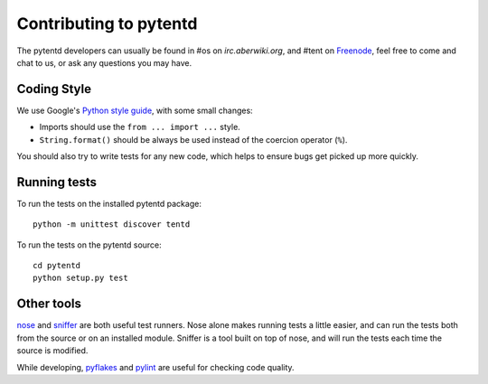 Contributing to pytentd
=======================

The pytentd developers can usually be found in #os on `irc.aberwiki.org`, and #tent on `Freenode`_, feel free to come and chat to us, or ask any questions you may have.

.. _irc.aberwiki.org: irc://irc.aberwiki.org/
.. _Freenode: http://freenode.net/

Coding Style
------------

We use Google's `Python style guide`_, with some small changes:

- Imports should use the ``from ... import ...`` style.
- ``String.format()`` should be always be used instead of the coercion operator (``%``).

You should also try to write tests for any new code, which helps to ensure bugs get picked up more quickly.

.. _Python style guide: http://google-styleguide.googlecode.com/svn/trunk/pyguide.html

Running tests
-------------

To run the tests on the installed pytentd package::

    python -m unittest discover tentd

To run the tests on the pytentd source::

    cd pytentd
    python setup.py test

Other tools
-----------

`nose`_ and `sniffer`_ are both useful test runners. Nose alone makes running tests a little easier, and can run the tests both from the source or on an installed module.
Sniffer is a tool built on top of nose, and will run the tests each time the source is modified.

While developing, `pyflakes`_ and `pylint`_ are useful for checking code quality.

.. _nose: https://nose.readthedocs.org/en/latest/index.html
.. _sniffer: http://pypi.python.org/pypi/sniffer

.. _pyflakes: http://pypi.python.org/pypi/pyflakes
.. _pylint: http://pypi.python.org/pypi/pylint

